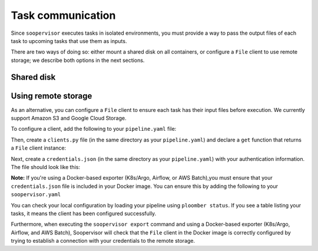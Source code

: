 Task communication
==================

Since ``soopervisor`` executes tasks in isolated environments, you must provide
a way to pass the output files of each task to upcoming tasks that use them as
inputs.

There are two ways of doing so: either mount a shared disk on all containers,
or configure a ``File`` client to use remote storage; we describe both options
in the next sections.

Shared disk
-----------

.. tab:: K8s/Argo

    If using K8s/Argo, you can mount a volume on each pod by adding some
    configuration to your ``soopervisor.yaml`` file.
    Refer to the :doc:`../api/kubernetes` configuration schema documentation
    for details.

    Note that the configuration flexibility is limited; if you need a more
    flexible approach, you can generate the Argo YAML Spec (by running the
    ``soopervisor export`` command), and then edit the generated spec to
    suit your needs (the spec is generated in ``{name}/argo.yaml``, where
    ``{name}`` is the name of your target environment).


.. tab:: Airflow

    When using Airflow, the ``soopervisor add`` generates an output ``.py``
    file with the Airflow DAG, you can edit this file to configure a shared
    disk and execute ``soopervisor export`` afterwards.
    The :doc:`../tutorials/airflow` tutorial shows how to do this, you can
    see the ``.py`` file that the tutorial uses
    `here <https://github.com/ploomber/soopervisor/blob/master/tutorials/airflow/ml-intermediate.py>`_.

.. tab:: AWS Batch

    To execute pipelines in AWS Batch, you must create a
    `compute environment <https://docs.aws.amazon.com/batch/latest/userguide/compute_environments.html>`_,
    map it to a job queue, and include the job queue name in your
    ``soopervisor.yaml`` file. You can configure a shared disk using Amazon
    EFS, `click here <https://aws.amazon.com/premiumsupport/knowledge-center/batch-mount-efs/>`_
    to learn how to configure EFS in your compute environment.

.. tab:: SLURM

    If running on SLURM, sharing a disk depends on your cluster configuration,
    so ensure you can mount a disk in all nodes and that your pipeline writes
    their outputs in the shared disk.



Using remote storage
--------------------

As an alternative, you can configure a ``File`` client to ensure each task
has their input files before execution. We currently support Amazon S3 and
Google Cloud Storage.

To configure a client, add the following to your ``pipeline.yaml`` file:

.. code-block:: yaml
    :caption: pipeline.yaml

    # configure a client
    clients:
        # note the capital F
        File: clients.get
    tasks:
        # content continues...

Then, create a ``clients.py`` file (in the same directory as your
``pipeline.yaml``) and declare a ``get`` function that returns a ``File``
client instance:


.. tab:: Amazon S3

    .. code-block:: python
        :caption: clients.py

        from ploomber.clients import S3Client

        def get():
            return S3Client(bucket_name='YOUR-BUCKET-NAME',
                            parent='PARENT-FOLDER-IN-BUCKET',
                            json_credentials_path='credentials.json')

    `Click here to see the S3Client documentation. <https://docs.ploomber.io/en/latest/api/_modules/clients/ploomber.clients.S3Client.html>`_


.. tab:: Google Cloud Storage

    .. code-block:: python
        :caption: clients.py

        from ploomber.clients import GCloudStorageClient

        def get():
            return GCloudStorageClient(bucket_name='YOUR-BUCKET-NAME',
                                       parent='PARENT-FOLDER-IN-BUCKET',
                                       json_credentials_path='credentials.json')

    `Click here to see the GCloudStorageClient documentation. <https://docs.ploomber.io/en/latest/api/_modules/clients/ploomber.clients.GCloudStorageClient.html>`_


Next, create a ``credentials.json`` (in the same directory as your
``pipeline.yaml``) with your authentication information. The
file should look like this:


.. tab:: Amazon S3

    .. code-block:: json

        {
            "aws_access_key_id": "YOUR-ACCESS-KEY-ID",
            "aws_secret_access_key": "YOU-SECRET-ACCESS-KEY"
        }

.. tab:: Google Cloud Storage

    .. code-block:: json

        {
            "type": "service_account",
            "project_id": "project-id",
            "private_key_id": "private-key-id",
            "private_key": "private-key",
            "client_email": "client-email",
            "client_id": "client-id",
            "auth_uri": "https://accounts.google.com/o/oauth2/auth",
            "token_uri": "https://oauth2.googleapis.com/token",
            "auth_provider_x509_cert_url": "https://www.googleapis.com/oauth2/v1/certs",
            "client_x509_cert_url": "https://www.googleapis.com/robot/v1/metadata/x509/service-account.iam.gserviceaccount.com"
        }


**Note:** If you're using a Docker-based exporter (K8s/Argo, Airflow, or
AWS Batch),you must ensure that your ``credentials.json`` file is included in
your Docker image. You can ensure this by adding the following to your
``soopervisor.yaml``

.. code-block:: yaml
    :caption: soopervisor.yaml

    some-name:
        # tell soopervisor to include the credentials.json file
        include: [credentials.json]
        # continues


You can check your local configuration by loading your pipeline using
``ploomber status``. If you see a table listing your tasks, it means the
client has been configured successfully.

Furthermore, when executing the ``soopervisor export`` command and using
a Docker-based exporter (K8s/Argo, Airflow, and AWS Batch), Soopervisor
will check that the ``File`` client in the Docker image is correctly configured
by trying to establish a connection with your credentials to the remote storage.